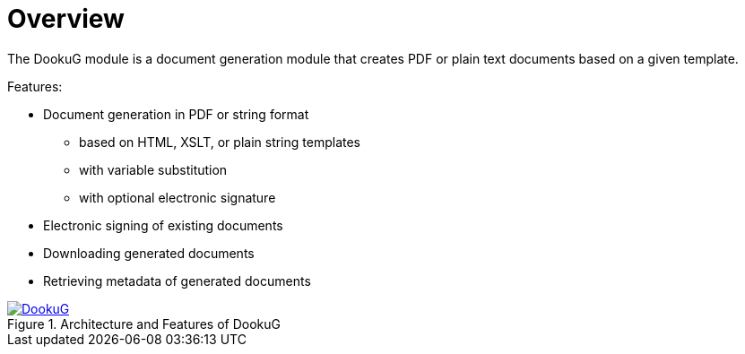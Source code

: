 // Copyright (c) 2025 i-Cell Mobilsoft Zrt.
//
// Licensed under the Apache License, Version 2.0 (the "License"); you
// may not use this file except in compliance with the License. You
// may obtain a copy of the License at
//
//   http://www.apache.org/licenses/LICENSE-2.0
//
// Unless required by applicable law or agreed to in writing, software
// distributed under the License is distributed on an "AS IS" BASIS,
// WITHOUT WARRANTIES OR CONDITIONS OF ANY KIND, either express or
// implied. See the License for the specific language governing
// permissions and limitations under the License.
//
// SPDX-License-Identifier: Apache-2.0

ifndef::imagesdir[:imagesdir: ../images]
[.text-justify]

= Overview

The DookuG module is a document generation module that creates PDF or plain text documents based on a given template.

Features:

* Document generation in PDF or string format
    ** based on HTML, XSLT, or plain string templates
    ** with variable substitution
    ** with optional electronic signature
* Electronic signing of existing documents
* Downloading generated documents
* Retrieving metadata of generated documents

:DookuG: DookuG.png
image::{DookuG}[title="Architecture and Features of DookuG",link="{imagesdir}/{DookuG}",window=_blank]